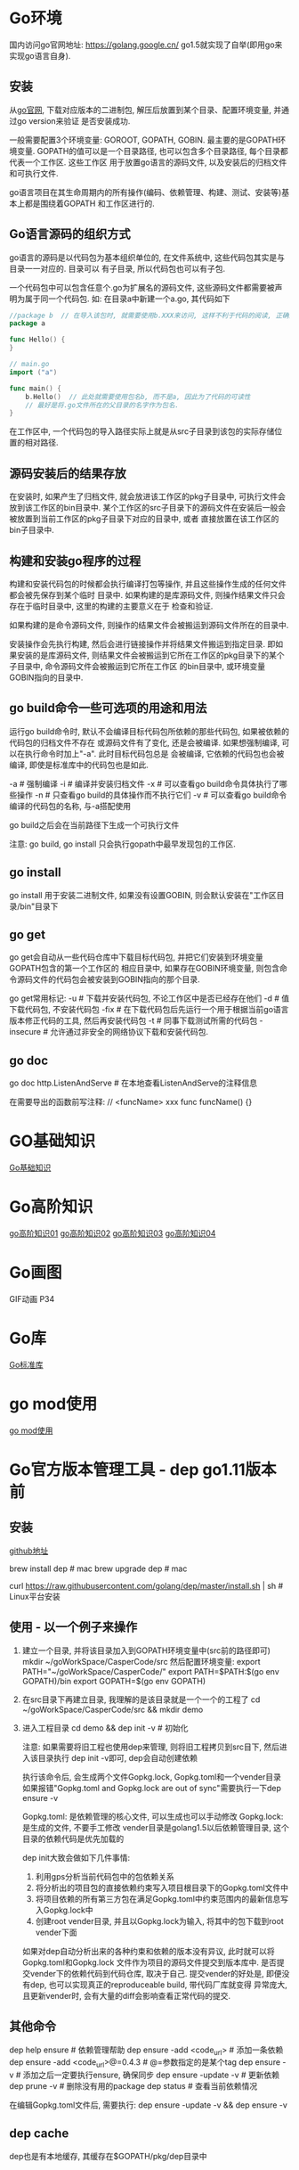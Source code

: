 * Go环境
国内访问go官网地址: https://golang.google.cn/
go1.5就实现了自举(即用go来实现go语言自身).

** 安装
从[[https://golang.google.cn/dl/][go官网]], 下载对应版本的二进制包, 解压后放置到某个目录、配置环境变量, 并通过go version来验证
是否安装成功.

一般需要配置3个环境变量: GOROOT, GOPATH, GOBIN. 最主要的是GOPATH环境变量.
GOPATH的值可以是一个目录路径, 也可以包含多个目录路径, 每个目录都代表一个工作区. 这些工作区
用于放置go语言的源码文件, 以及安装后的归档文件和可执行文件.

go语言项目在其生命周期内的所有操作(编码、依赖管理、构建、测试、安装等)基本上都是围绕着GOPATH
和工作区进行的.

** Go语言源码的组织方式
go语言的源码是以代码包为基本组织单位的, 在文件系统中, 这些代码包其实是与目录一一对应的. 目录可以
有子目录, 所以代码包也可以有子包.

一个代码包中可以包含任意个.go为扩展名的源码文件, 这些源码文件都需要被声明为属于同一个代码包.
如:
在目录a中新建一个a.go, 其代码如下
#+BEGIN_SRC go
//package b  // 在导入该包时, 就需要使用b.XXX来访问, 这样不利于代码的阅读, 正确的做法是:
package a

func Hello() {
}

// main.go
import ("a")

func main() {
    b.Hello()  // 此处就需要使用包名b, 而不是a, 因此为了代码的可读性
    // 最好是将.go文件所在的父目录的名字作为包名.
}
#+END_SRC
在工作区中, 一个代码包的导入路径实际上就是从src子目录到该包的实际存储位置的相对路径.

** 源码安装后的结果存放
在安装时, 如果产生了归档文件, 就会放进该工作区的pkg子目录中, 可执行文件会放到该工作区的bin目录中.
某个工作区的src子目录下的源码文件在安装后一般会被放置到当前工作区的pkg子目录下对应的目录中, 或者
直接放置在该工作区的bin子目录中.

** 构建和安装go程序的过程
构建和安装代码包的时候都会执行编译打包等操作, 并且这些操作生成的任何文件都会被先保存到某个临时
目录中. 如果构建的是库源码文件, 则操作结果文件只会存在于临时目录中, 这里的构建的主要意义在于
检查和验证.

如果构建的是命令源码文件, 则操作的结果文件会被搬运到源码文件所在的目录中.

安装操作会先执行构建, 然后会进行链接操作并将结果文件搬运到指定目录. 即如果安装的是库源码文件,
则结果文件会被搬运到它所在工作区的pkg目录下的某个子目录中, 命令源码文件会被搬运到它所在工作区
的bin目录中, 或环境变量GOBIN指向的目录中.

** go build命令一些可选项的用途和用法
运行go build命令时, 默认不会编译目标代码包所依赖的那些代码包, 如果被依赖的代码包的归档文件不存在
或源码文件有了变化, 还是会被编译. 如果想强制编译, 可以在执行命令时加上"-a". 此时目标代码包总是
会被编译, 它依赖的代码包也会被编译, 即使是标准库中的代码包也是如此.

-a  # 强制编译
-i  # 编译并安装归档文件
-x  # 可以查看go build命令具体执行了哪些操作
-n  # 只查看go build的具体操作而不执行它们
-v  # 可以查看go build命令编译的代码包的名称, 与-a搭配使用

go build之后会在当前路径下生成一个可执行文件

注意: go build, go install 只会执行gopath中最早发现包的工作区.

** go install
go install 用于安装二进制文件, 如果没有设置GOBIN, 则会默认安装在"工作区目录/bin"目录下

** go get
go get会自动从一些代码仓库中下载目标代码包, 并把它们安装到环境变量GOPATH包含的第一个工作区的
相应目录中, 如果存在GOBIN环境变量, 则包含命令源码文件的代码包会被安装到GOBIN指向的那个目录.

go get常用标记:
-u  # 下载并安装代码包, 不论工作区中是否已经存在他们
-d  # 值下载代码包, 不安装代码包
-fix  # 在下载代码包后先运行一个用于根据当前go语言版本修正代码的工具, 然后再安装代码包
-t  # 同事下载测试所需的代码包
-insecure  # 允许通过非安全的网络协议下载和安装代码包.

** go doc
go doc http.ListenAndServe  # 在本地查看ListenAndServe的注释信息

在需要导出的函数前写注释:
// <funcName> xxx
func funcName() {}

* GO基础知识
[[file:contents/goBase.org][Go基础知识]]

* Go高阶知识
[[file:contents/goAdvance01.org][go高阶知识01]]
[[file:contents/goAdvance02.org][go高阶知识02]]
[[file:contents/goAdvance03.org][go高阶知识03]]
[[file:contents/goAdvance04.org][go高阶知识04]]

* Go画图
GIF动画 P34

* Go库
[[file:contents/goLibrary.org][Go标准库]]

* go mod使用
[[file:contents/gomod.org][go mod使用]]

* Go官方版本管理工具 - dep go1.11版本前
** 安装
[[https://github.com/golang/dep][github地址]]

brew install dep  # mac
brew upgrade dep  # mac

curl https://raw.githubusercontent.com/golang/dep/master/install.sh | sh  # Linux平台安装

** 使用 - 以一个例子来操作
1. 建立一个目录, 并将该目录加入到GOPATH环境变量中(src前的路径即可)
   mkdir ~/goWorkSpace/CasperCode/src
   然后配置环境变量:
   export PATH="~/goWorkSpace/CasperCode/"
   export PATH=$PATH:$(go env GOPATH)/bin
   export GOPATH=$(go env GOPATH)
2. 在src目录下再建立目录, 我理解的是该目录就是一个一个的工程了
   cd ~/goWorkSpace/CasperCode/src && mkdir demo
3. 进入工程目录
   cd demo && dep init -v  # 初始化

   注意: 如果需要将旧工程也使用dep来管理, 则将旧工程拷贝到src目下, 然后进入该目录执行
   dep init -v即可, dep会自动创建依赖
   
   执行该命令后, 会生成两个文件Gopkg.lock, Gopkg.toml和一个vender目录
   如果报错"Gopkg.toml and Gopkg.lock are out of sync"需要执行一下dep ensure -v

   Gopkg.toml: 是依赖管理的核心文件, 可以生成也可以手动修改
   Gopkg.lock: 是生成的文件, 不要手工修改
   vender目录是golang1.5以后依赖管理目录, 这个目录的依赖代码是优先加载的

   dep init大致会做如下几件事情:
   1. 利用gps分析当前代码包中的包依赖关系
   2. 将分析出的项目包的直接依赖约束写入项目根目录下的Gopkg.toml文件中
   3. 将项目依赖的所有第三方包在满足Gopkg.toml中约束范围内的最新信息写入Gopkg.lock中
   4. 创建root vender目录, 并且以Gopkg.lock为输入, 将其中的包下载到root vender下面

   如果对dep自动分析出来的各种约束和依赖的版本没有异议, 此时就可以将Gopkg.toml和Gopkg.lock
   文件作为项目的源码文件提交到版本库中. 是否提交vender下的依赖代码到代码仓库, 取决于自己.
   提交vender的好处是, 即便没有dep, 也可以实现真正的reproduceable build, 带代码厂库就变得
   异常庞大, 且更新vender时, 会有大量的diff会影响查看正常代码的提交.
      
** 其他命令
dep help ensure  # 依赖管理帮助
dep ensure -add <code_url>  # 添加一条依赖
dep ensure -add <code_url>@=0.4.3  # @=参数指定的是某个tag
dep ensure -v  # 添加之后一定要执行ensure, 确保同步
dep ensure -update -v  # 更新依赖
dep prune -v  # 删除没有用的package
dep status  # 查看当前依赖情况

在编辑Gopkg.toml文件后, 需要执行:
dep ensure -update -v && dep ensure -v

** dep cache
dep也是有本地缓存, 其缓存在$GOPATH/pkg/dep目录中

* Go管理工具 - glide
** 安装
go get github.com/Masterminds/glide
go install github.com/Masterminds/glide

** 使用
1. 在GOPATH指定的某个路径中的src目录中新建一个目录
   注意: 新建的该目录就可以当做一个项目工程的根目录
2. 在该目录中执行命令
   glide init
   glide install
   glide get --all-dependencies -s -v <codeurl>#tag
   
   --all-dependencies # 下载全部依赖
   -s  # 下载后删除.git目录
   -v  # 移除Godeps/_workspace等相关目录

   glide up  # 更新依赖

   go test $(go novendor)  # 运行测试, 但是不执行vendor目录中的测试

* Go语言学习路径
1. 通读go语言圣经
2. 阅读算法, 里边的所有的算法都用go实现一遍
3. 使用go编写一个博客系统
4. 阅读一个go编写的框架, 如gin框架

* Go经典问题
** 字典遍历
#+BEGIN_SRC go
type student struct {
	Name string
	Age  int
}

func pase_student() map[string]*student {
	m := make(map[string]*student)
	stus := []student{
		{Name: "zhou", Age: 24},
		{Name: "li", Age: 23},
		{Name: "wang", Age: 22},
	}

    for _, stu := range stus {
        m[stu.Name] = &stu
    }

    /*
    // 正确写法
	for i, _ := range stus {
		stu := stus[i]
		m[stu.Name] = &stu
	}
    */
	return m
}
func main() {
	students := pase_student()
	for k, v := range students {
		fmt.Printf("key=%s,value=%v \n", k, v)
	}
}
#+END_SRC
